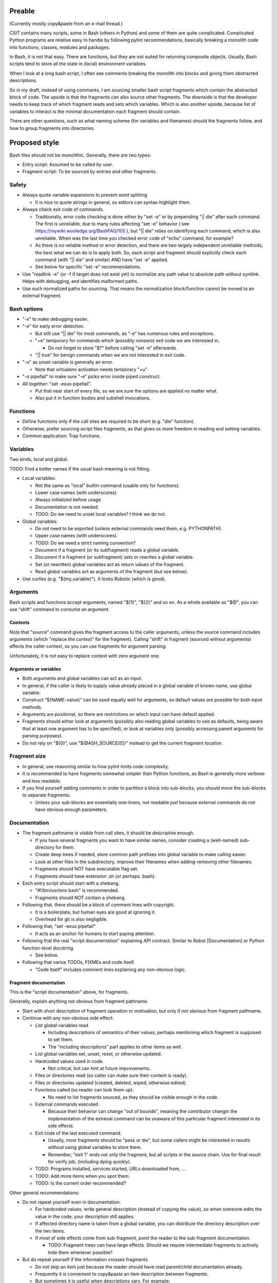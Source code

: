 ..
   Copyright (c) 2018 Cisco and/or its affiliates.
   Licensed under the Apache License, Version 2.0 (the "License");
   you may not use this file except in compliance with the License.
   You may obtain a copy of the License at:
..
       http://www.apache.org/licenses/LICENSE-2.0
..
   Unless required by applicable law or agreed to in writing, software
   distributed under the License is distributed on an "AS IS" BASIS,
   WITHOUT WARRANTIES OR CONDITIONS OF ANY KIND, either express or implied.
   See the License for the specific language governing permissions and
   limitations under the License.

Preable
^^^^^^^

(Currently mostly copy&paste from an e-mail thread.)

CSIT contains many scripts, some in Bash (others in Python)
and some of them are quite complicated.
Complicated Python programs are relative easy to handle
by following pylint recommendations,
basically breaking a monolith code
into functions, classes, modules and packages.

In Bash, it is not that easy.
There are functions, but they are not suited for returning composite objects.
Usually, Bash scripts tend to store all the state
in (local) environment variables.

When I look at a long bash script,
I often see comments breaking the monolith
into blocks and giving them abstracted descriptions.

So in my draft, instead of using comments,
I am sourcing smaller bash script fragments
which contain the abstracted block of code.
The upside is that the fragments can also source other fragments.
The downside is that the developer needs to keep track
of which fragment reads and sets which variables.
Which is also another upside,
because list of variables to interact
is the minimal documentation each fragment should contain.

There are other questions, such as what naming scheme
(for variables and filenames) should the fragments follow,
and how to group fragments into directories.

Proposed style
^^^^^^^^^^^^^^

Bash files should not be monolithic. Generally, there are two types:

+ Entry script: Assumed to be called by user.

+ Fragment script: To be sourced by entries and other fragments.

Safety
~~~~~~

+ Always quote variable expansions to prevent word splitting

  + It is nice to quote strings in general, so editors can syntax-highlight them.

+ Always check exit code of commands.

  + Traditionally, error code checking is done either by "set -e"
    or by prepending "|| die" after each command.
    The first is unreliable, due to many rules affecting "set -e" behavior
    ( see https://mywiki.wooledge.org/BashFAQ/105 ), but "|| die"
    relies on identifying each command, which is also unreliable.
    When was the last time you checked error code of "echo" command,
    for example?

  + As there is no reliable method or error detection, and there are two
    largely independent unreliable methods, the best what we can do
    is to apply both. So, each script and fragment should explicitly
    check each command (with "|| die" and similar) AND have "set -e" applied.

  + See below for specific "set -e" recommendations.

+ Use "readlink -e" (or -f if target does not exist yet) to normalize
  any path value to absolute path without symlink. Helps with debugging,
  and identifies malformed paths.

+ Use such normalized paths for sourcing. That means the normalization
  block/function cannot be moved to an external fragment.

Bash options
~~~~~~~~~~~~

+ "-x" to make debugging easier.

+ "-e" for early error detection.

  + But still use "|| die" for most commands,
    as "-e" has numerous rules and exceptions.

  + "+e" temporary for commands which (possibly nonzero)
    exit code we are interested in.

    + Do not forget to store "$?" before calling "set -e" afterwards.

  + "|| true" for benign commands when we are not interested in exit code.

+ "-u" as unset variable is generally an error.

  + Note that virtualenv activation needs temporary "+u".

+ "-o pipefail" to make sure "-e" picks error inside piped construct.

+ All together: "set -exuo pipefail".

  + Put that near start of every file, so we are sure
    the options are applied no matter what.

  + Also put it in function bodies and subshell invocations.

Functions
~~~~~~~~~

+ Define functions only if the call sites are required to be short
  (e.g. "die" function).

+ Otherwise, prefer sourcing script files fragments,
  as that gives us more freedom in reading and setting variables.

+ Common application: Trap functions.

Variables
~~~~~~~~~

Two kinds, local and global.

TODO: Find a better names if the usual bash meaning is not fitting.

+ Local variables:

  + Not the same as "local" builtin command (usable only for functions).

  + Lower case names (with underscores).

  + Always initialized before usage.

  + Documentation is not needed.

  + TODO: Do we need to unset local variables? I think we do not.

+ Global variables:

  + Do not need to be exported (unless external commands need them,
    e.g. PYTHONPATH).

  + Upper case names (with underscores).

  + TODO: Do we need a strict naming convention?

  + Document if a fragment (or its subfragment) reads a global variable.

  + Document if a fragment (or subfragment) sets or rewrites a global variable.

  + Set (or rewritten) global variables act as return values of the fragment.

  + Read global variables act as arguments of the fragment (but see below).

+ Use curlies (e.g. "${my_variable}"). It looks Robotic (which is good).

Arguments
~~~~~~~~~

Bash scripts and functions accept arguments, named "${1}", "${2}" and so on.
As a whole available as "$@", you can use "shift" command to consume an argument.

Contexts
--------

Note that "source" command gives the fragment access to the caller arguments,
unless the source command includes arguments (which "replace the context"
for the fragment). Calling "shift" in fragment (sourced without arguments)
affects the caller context, so you can use fragments for argument parsing.

Unfortunately, it is not easy to replace context with zero argument one.

Arguments or variables
----------------------

+ Both arguments and global variables can act as an input.

+ In general, if the caller is likely to supply value already placed
  in a global variable of known name, use global variable.

+ Construct "${NAME-value}" can be used equally well for arguments,
  so default values are possible for both input methods.

+ Arguments are positional, so there are restrictions on which input
  can have default applied.

+ Fragments should either look at arguments (possibly also
  reading global variables to use as defaults, being aware that at least one
  argument has to be specified), or look at variables only
  (possibly accessing parent arguments for parsing purposes).

+ Do not rely on "${0}", use "${BASH_SOURCE[0]}" instead
  to get the current fragment location.

Fragment size
~~~~~~~~~~~~~

+ In general, use reasoning similar to how pylint limits code complexity.

+ It is recommended to have fragments somewhat simpler than Python functions,
  as Bash is generally more verbose and less readable.

+ If you find yourself adding comments in order to partition a block
  into sub-blocks, you should move the sub-blocks to separate fragments.

  + Unless your sub-blocks are essentially one-liners,
    not readable just because external commands do not have
    obvious enough parameters.

Documentation
~~~~~~~~~~~~~

+ The fragment pathname is visible from call sites, it should be
  descriptive enough.

  + If you have several fragments you want to have similar names,
    consider creating a (well-named) sub-directory for them.

  + Create deep trees if needed, store common path prefixes into global variable
    to make calling easier.

  + Look at other files in the subdirectory, improve their filenames
    when adding-removing other filenames.

  + Fragments should NOT have executable flag set.

  + Fragments should have extension .sh (or perhaps .bash).

+ Each entry script should start with a shebang.

  + "#!/bin/usr/env bash" is recommended.

  + Fragments should NOT contain a shebang.

+ Following that, there should be a block of comment lines with copyright.

  + It is a boilerplate, but human eyes are good at ignoring it.

  + Overhead for git is also negligible.

+ Following that, "set -exuo pipefail"

  + It acts as an anchor for humans to start paying attention.

+ Following that the real "script documentation" explaining API contract.
  Similar to Robot [Documentation] or Python function-level docstring.

  + See below.

+ Following that varius TODOs, FIXMEs and code itself.

  + "Code itself" includes comment lines explaining any non-obvious logic.

Fragment documentation
----------------------

This is the "script documentation" above, for fragments.

Generally, explain anything not obvious from fragment pathname.

+ Start with short description of fragment operation or motivation,
  but only if not obvious from fragment pathname.

+ Continue with any non-obvious side effect:

  + List global variables read

    + Including descriptions of semantics of their values,
      perhaps mentioning which fragment is supposed to set them.

    + The "including descriptions" part applies to other items as well.

  + List global variables set, unset, reset, or otherwise updated.

  + Hardcoded values used in code.

    + Not critical, but can hint at future improvements.

  + Files or directories read (so caller can make sure their content is ready).

  + Files or directories updated (created, deleted, wiped, otherwise edited).

  + Functions called (so reader can look them up).

    + No need to list fragments sourced, as they should be visible enough
      in the code.

  + External commands executed.

    + Because their behavior can change "out of bounds", meaning
      the contributor changin the implementation of the extrenal command
      can be unaware of this particular fragment interested in its side effects.

  + Exit code of the last executed command.

    + Usually, most fragments should be "pass or die",
      but some callers might be interested in results without using
      global variables to store them.

    + Remember, "exit 1" ends not only the fragment, but all scripts
      in the source chain. Use for final result for verify job,
      (including dying quickly).

  + TODO: Programs installed, services started, URLs downloaded from, ...

  + TODO: Add more items when you spot them.

  + TODO: Is the current order recommended?

Other general recommendations:

+ Do not repeat yourself even in documentation:

  + For hardcoded values, write general description (instead of copying the value),
    so when someone edits the value in the code, your description still applies.

  + If affected directory name is taken from a global variable,
    you can distribute the directory description over the two items.

  + If most of side effects come from sub-fragment,
    point the reader to the sub-fragment documentation.

    + TODO: Fragment trees can have large effects. Should we require
      intermediate fragments to actively hide them whenever possible?

+ But do repeat yourself if the information crosses fragments.

  + Do not skip an item just because the reader should have read
    parent/child documentation already.

  + Frequently it is convenient to copy&paste an item description
    between fragments.

  + But sometimes it is useful when descriptions vary. For example:

    + A global variable setter can document how does it figure out the value
      (without caring about what it will be used for by other fragments).

    + A global variable reader can document how does it use the value
      (without caring about how did it was figured out by the setter).

+ No more than 80 characters per line.

  + TODO: Sometimes it is not easy to split the line,
    (e.g. long hardcoded URLs in wget commands).
    Decide whether we tolerate this. If not, offer a HOWTO.

TODO
^^^^

I am sure I forgot something.

FIXME: Check e-mail threads for questions not addressed.
